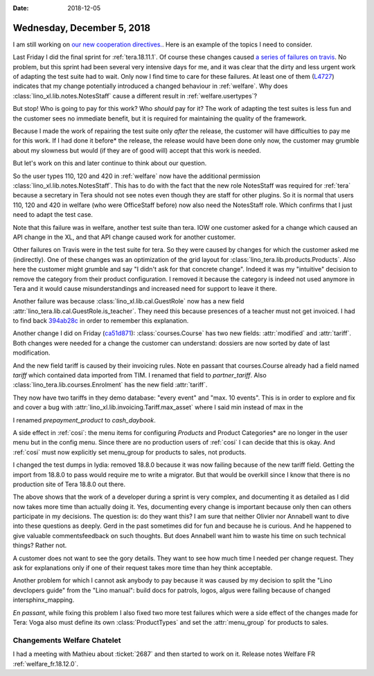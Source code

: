 :date: 2018-12-05

===========================
Wednesday, December 5, 2018
===========================

I am still working on `our new cooperation directives.
<https://saffre-rumma.net/dl/Kooperationsrichtlinien.pdf>`__. Here is an
example of the topics I need to consider.

Last Friday I did the final sprint for :ref:`tera.18.11.1`. Of course these
changes caused `a series of failures on travis
<https://travis-ci.org/lino-framework/book/jobs/461750501>`__. No problem, but
this sprint had been several very intensive days for me, and it was clear that
the dirty and less urgent work of adapting the test suite had to wait.
Only now I find time to care for these failures.
At least one of them (`L4727
<https://travis-ci.org/lino-framework/book/jobs/461750501#L4727>`__) indicates
that my change potentially introduced a changed behaviour in :ref:`welfare`.
Why does :class:`lino_xl.lib.notes.NotesStaff` cause a different result in
:ref:`welfare.usertypes`?

But stop!  Who is going to pay for this work?  Who *should* pay for it? The
work of adapting the test suites is less fun and the customer sees no immediate
benefit, but it is required for maintaining the quality of the framework.

Because I made the work of repairing the test suite only *after* the release,
the customer will have difficulties to pay me for this work. If I had done it
before* the release, the release would have been done only now, the customer
may grumble about my slowness but would (if they are of good will) accept that
this work is needed.

But let's work on this and later continue to think about our question.

So the user types 110, 120 and 420 in :ref:`welfare` now have the additional
permission :class:`lino_xl.lib.notes.NotesStaff`.  This has to do with the fact
that the new role NotesStaff was required for :ref:`tera` because a secretary
in Tera should not see notes even though they are staff for other plugins. So
it is normal that users 110, 120 and 420 in welfare (who were OfficeStaff
before) now also need the NotesStaff role.  Which confirms that I just need to
adapt the test case.

Note that this failure was in welfare, another test suite than tera.  IOW one
customer asked for a change which caused an API change in the XL, and that API
change caused work for another customer.

Other failures on Travis were in the test suite for tera. So they were caused
by changes for which the customer asked me (indirectly). One of these changes
was an optimization of the grid layout for
:class:`lino_tera.lib.products.Products`.  Also here the customer might grumble
and say "I didn't ask for that concrete change".  Indeed it was my "intuitive"
decision to remove the category from their product configuration.  I removed it
because the category is indeed not used anymore in Tera and it would cause
misunderstandings and increased need for support to leave it there.

Another failure was because :class:`lino_xl.lib.cal.GuestRole` now has a new
field :attr:`lino_tera.lib.cal.GuestRole.is_teacher`. They need this because
presences of a teacher must not get invoiced. I had to find back `394ab28c
<https://github.com/lino-framework/tera/commit/394ab28c25375280c2888096c27ef0536b83ae1b>`__
in order to remember this explanation.


.. inherits
   from :class:`lino.mixins.ref.Referrable` and therefore has a new field
   (:attr:`ref`).  Yet another intuitive decision of mine for Tera.  They did not
   ask for it directly, but I believe that they will like and need it.  I could
   have done it only for Tera (in :class:`lino_tera.lib.cal` instead of
   :class:`lino_xl.lib.cal`).  This too was my own intuitive decision.  Maybe it
   was stupid, because it is likely to break some test suite in other applications
   as well.

Another change I did on Friday (`ca51d871
<https://github.com/lino-framework/tera/commit/ca51d871c5fd16f277f4d1291f2b016916391bd9#diff-ec9ea4d05b30af47fd8bd640eec3f345>`__):
:class:`courses.Course` has two new fields: :attr:`modified` and
:attr:`tariff`.  Both changes were needed for a change the customer can
understand: dossiers are now sorted by date of last modification.

And the  new field tariff is caused by their invoicing rules.  Note en passant
that courses.Course already had a field named `tariff` which contained data
imported from TIM.  I renamed that field to `partner_tariff`. Also
:class:`lino_tera.lib.courses.Enrolment` has the new field :attr:`tariff`.

They now have two tariffs in they demo database: "every event" and "max. 10
events".  This is in order to explore and fix and cover a bug with
:attr:`lino_xl.lib.invoicing.Tariff.max_asset` where I said min instead of max
in the

I renamed `prepayment_product` to `cash_daybook`.

A side effect in :ref:`cosi`: the menu items for configuring *Products* and
Product Categories* are no longer in the user menu but in the config menu.
Since there are no production users of :ref:`cosi` I can decide that this is
okay.  And :ref:`cosi` must now explicitly set menu_group for products to
sales, not products.

I changed the test dumps in lydia: removed 18.8.0 because it was now failing
because of the new tariff field.  Getting the import from 18.8.0 to pass would
require me to write a migrator.  But that would be overkill since I know that
there is no production site of Tera 18.8.0 out there.

The above shows that the work of a developer during a sprint is very complex,
and documenting it as detailed as I did now takes more time than actually doing
it.  Yes, documenting every change is important because only then can others
participate in my decisions.  The question is: do they want this?  I am sure
that neither Olivier nor Annabell want to dive into these questions as deeply.
Gerd in the past sometimes did for fun and because he is curious.  And he
happened to give valuable commentsfeedback on such thoughts. But does Annabell
want him to waste his time on such technical things?  Rather not.

A customer does not want to see the gory details.  They want to see how much
time I needed per change request.  They ask for explanations only if one of
their request takes more time than hey think acceptable.

Another problem for which I cannot ask anybody to pay because it was caused by
my decision to split the "Lino devclopers guide" from the "Lino manual": build
docs for patrols, logos, algus were failing because of changed
intersphinx_mapping.

*En passant*, while fixing this problem I also fixed two more test failures
which were a side effect of the changes made for Tera: Voga also must define
its own :class:`ProductTypes` and set the :attr:`menu_group` for products to
sales.

Changements Welfare Chatelet
============================

I had a meeting with Mathieu about :ticket:`2687` and then started to work on
it.  Release notes Welfare FR :ref:`welfare_fr.18.12.0`.

